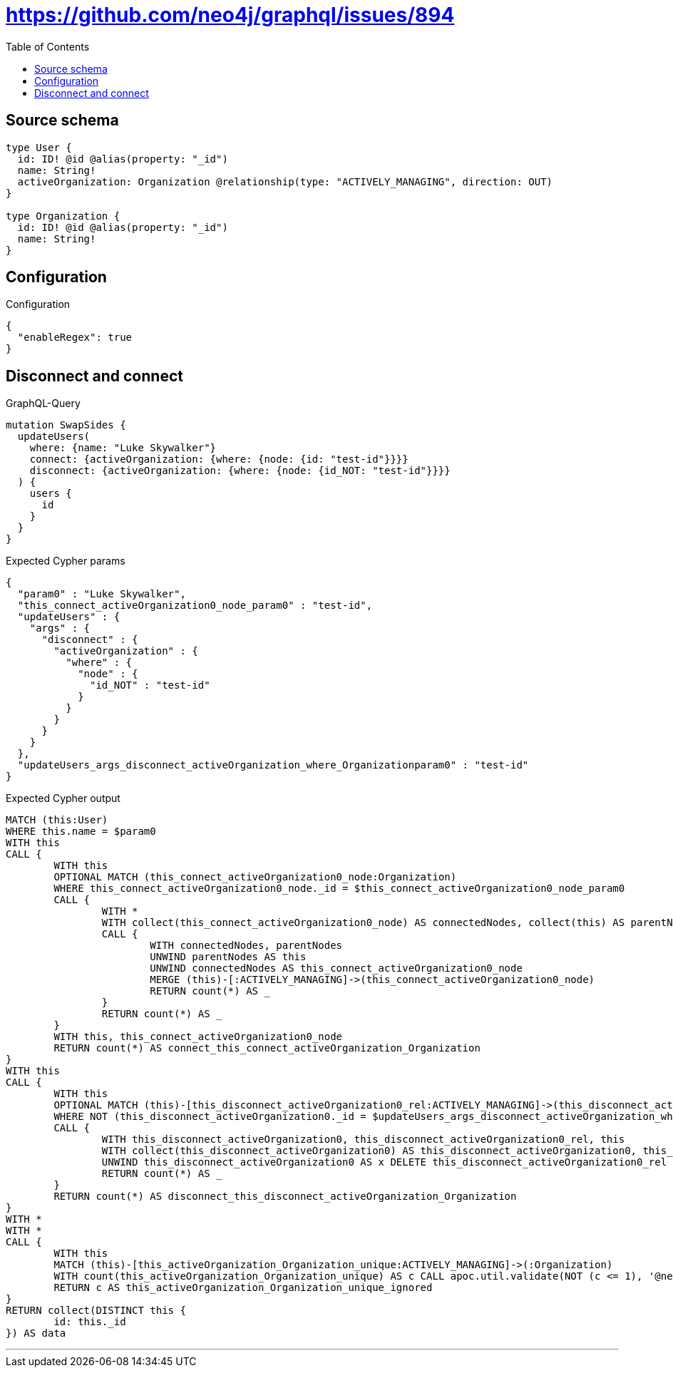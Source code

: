 :toc:

= https://github.com/neo4j/graphql/issues/894

== Source schema

[source,graphql,schema=true]
----
type User {
  id: ID! @id @alias(property: "_id")
  name: String!
  activeOrganization: Organization @relationship(type: "ACTIVELY_MANAGING", direction: OUT)
}

type Organization {
  id: ID! @id @alias(property: "_id")
  name: String!
}
----

== Configuration

.Configuration
[source,json,schema-config=true]
----
{
  "enableRegex": true
}
----
== Disconnect and connect

.GraphQL-Query
[source,graphql]
----
mutation SwapSides {
  updateUsers(
    where: {name: "Luke Skywalker"}
    connect: {activeOrganization: {where: {node: {id: "test-id"}}}}
    disconnect: {activeOrganization: {where: {node: {id_NOT: "test-id"}}}}
  ) {
    users {
      id
    }
  }
}
----

.Expected Cypher params
[source,json]
----
{
  "param0" : "Luke Skywalker",
  "this_connect_activeOrganization0_node_param0" : "test-id",
  "updateUsers" : {
    "args" : {
      "disconnect" : {
        "activeOrganization" : {
          "where" : {
            "node" : {
              "id_NOT" : "test-id"
            }
          }
        }
      }
    }
  },
  "updateUsers_args_disconnect_activeOrganization_where_Organizationparam0" : "test-id"
}
----

.Expected Cypher output
[source,cypher]
----
MATCH (this:User)
WHERE this.name = $param0
WITH this
CALL {
	WITH this
	OPTIONAL MATCH (this_connect_activeOrganization0_node:Organization)
	WHERE this_connect_activeOrganization0_node._id = $this_connect_activeOrganization0_node_param0
	CALL {
		WITH *
		WITH collect(this_connect_activeOrganization0_node) AS connectedNodes, collect(this) AS parentNodes
		CALL {
			WITH connectedNodes, parentNodes
			UNWIND parentNodes AS this
			UNWIND connectedNodes AS this_connect_activeOrganization0_node
			MERGE (this)-[:ACTIVELY_MANAGING]->(this_connect_activeOrganization0_node)
			RETURN count(*) AS _
		}
		RETURN count(*) AS _
	}
	WITH this, this_connect_activeOrganization0_node
	RETURN count(*) AS connect_this_connect_activeOrganization_Organization
}
WITH this
CALL {
	WITH this
	OPTIONAL MATCH (this)-[this_disconnect_activeOrganization0_rel:ACTIVELY_MANAGING]->(this_disconnect_activeOrganization0:Organization)
	WHERE NOT (this_disconnect_activeOrganization0._id = $updateUsers_args_disconnect_activeOrganization_where_Organizationparam0)
	CALL {
		WITH this_disconnect_activeOrganization0, this_disconnect_activeOrganization0_rel, this
		WITH collect(this_disconnect_activeOrganization0) AS this_disconnect_activeOrganization0, this_disconnect_activeOrganization0_rel, this
		UNWIND this_disconnect_activeOrganization0 AS x DELETE this_disconnect_activeOrganization0_rel
		RETURN count(*) AS _
	}
	RETURN count(*) AS disconnect_this_disconnect_activeOrganization_Organization
}
WITH *
WITH *
CALL {
	WITH this
	MATCH (this)-[this_activeOrganization_Organization_unique:ACTIVELY_MANAGING]->(:Organization)
	WITH count(this_activeOrganization_Organization_unique) AS c CALL apoc.util.validate(NOT (c <= 1), '@neo4j/graphql/RELATIONSHIP-REQUIREDUser.activeOrganization must be less than or equal to one', [0])
	RETURN c AS this_activeOrganization_Organization_unique_ignored
}
RETURN collect(DISTINCT this {
	id: this._id
}) AS data
----

'''

